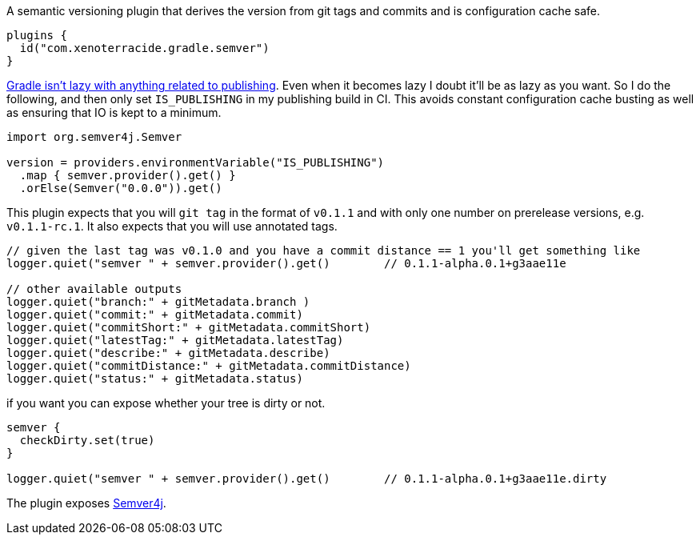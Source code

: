 A semantic versioning plugin that derives the version from git tags and commits and is configuration cache safe.

[source,gradle.kts]
----
plugins {
  id("com.xenoterracide.gradle.semver")
}
----

https://github.com/gradle/gradle/issues/29342[Gradle isn't lazy with anything related to publishing].
Even when it becomes lazy I doubt it'll be as lazy as you want.
So I do the following, and then only set `IS_PUBLISHING` in my publishing build in CI.
This avoids constant configuration cache busting as well as ensuring that IO is kept to a minimum.

[source,gradle.kts]
----
import org.semver4j.Semver

version = providers.environmentVariable("IS_PUBLISHING")
  .map { semver.provider().get() }
  .orElse(Semver("0.0.0")).get()
----

[source,kts]
----

----

This plugin expects that you will `git tag` in the format of `v0.1.1` and with only one number on prerelease versions, e.g. `v0.1.1-rc.1`.
It also expects that you will use annotated tags.

[source,kts]
----
// given the last tag was v0.1.0 and you have a commit distance == 1 you'll get something like
logger.quiet("semver " + semver.provider().get()        // 0.1.1-alpha.0.1+g3aae11e

// other available outputs
logger.quiet("branch:" + gitMetadata.branch )
logger.quiet("commit:" + gitMetadata.commit)
logger.quiet("commitShort:" + gitMetadata.commitShort)
logger.quiet("latestTag:" + gitMetadata.latestTag)
logger.quiet("describe:" + gitMetadata.describe)
logger.quiet("commitDistance:" + gitMetadata.commitDistance)
logger.quiet("status:" + gitMetadata.status)
----

if you want you can expose whether your tree is dirty or not.

[source,kts]
----
semver {
  checkDirty.set(true)
}

logger.quiet("semver " + semver.provider().get()        // 0.1.1-alpha.0.1+g3aae11e.dirty
----

The plugin exposes https://javadoc.io/doc/org.semver4j/semver4j/latest/index.html[Semver4j].
